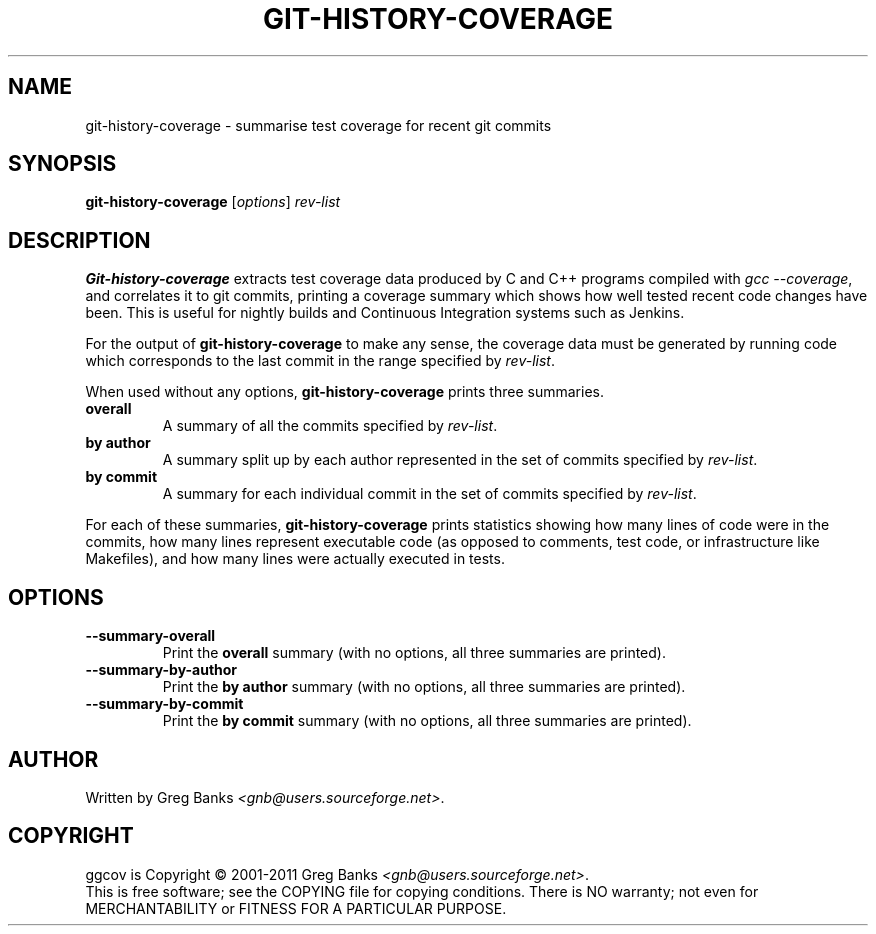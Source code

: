 .\"
.\" ggcov - A GTK frontend for exploring gcov coverage data
.\" Copyright (c) 2003-2011 Greg Banks <gnb@users.sourceforge.net>
.\" 
.\" This program is free software; you can redistribute it and/or modify
.\" it under the terms of the GNU General Public License as published by
.\" the Free Software Foundation; either version 2 of the License, or
.\" (at your option) any later version.
.\" 
.\" This program is distributed in the hope that it will be useful,
.\" but WITHOUT ANY WARRANTY; without even the implied warranty of
.\" MERCHANTABILITY or FITNESS FOR A PARTICULAR PURPOSE.  See the
.\" GNU General Public License for more details.
.\" 
.\" You should have received a copy of the GNU General Public License
.\" along with this program; if not, write to the Free Software
.\" Foundation, Inc., 59 Temple Place, Suite 330, Boston, MA  02111-1307  USA
.\" 
.TH GIT-HISTORY-COVERAGE "1" "Feb 2011" "GGCOV" "Greg Banks"
.SH NAME
git-history-coverage \- summarise test coverage for recent git commits
.SH SYNOPSIS
\fBgit-history-coverage\fP [\fIoptions\fP] 
\fIrev-list\fP
.SH DESCRIPTION
.PP
\fBGit-history-coverage\fP extracts test coverage data produced by
C and C++ programs compiled with \fIgcc \-\-coverage\fP, and correlates
it to git commits, printing a coverage summary which shows
how well tested recent code changes have been.  This is useful
for nightly builds and Continuous Integration systems such as Jenkins.
.PP
For the output of \fBgit-history-coverage\fP to make any sense, the
coverage data must be generated by running code which corresponds to
the last commit in the range specified by \fIrev-list\fP.
.PP
When used without any options, \fBgit-history-coverage\fP prints three
summaries.
.TP
.B overall
A summary of all the commits specified by \fIrev-list\fP.
.TP
.B by author
A summary split up by each author represented in
the set of commits specified by \fIrev-list\fP.
.TP
.B by commit
A summary for each individual commit in
the set of commits specified by \fIrev-list\fP.
.PP
For each of these summaries, \fBgit-history-coverage\fP prints
statistics showing how many lines of code were in the commits,
how many lines represent executable code (as opposed to comments,
test code, or infrastructure like Makefiles), and how many
lines were actually executed in tests.
.SH OPTIONS
.TP
\fB\-\-summary\-overall\fP
Print the \fBoverall\fP summary (with no options, all three
summaries are printed).
.TP
\fB\-\-summary\-by\-author\fP
Print the \fBby author\fP summary (with no options, all three
summaries are printed).
.TP
\fB\-\-summary\-by\-commit\fP
Print the \fBby commit\fP summary (with no options, all three
summaries are printed).
.SH AUTHOR
Written by Greg Banks
.IR <gnb@users.sourceforge.net> .
.SH COPYRIGHT
ggcov is Copyright \(co 2001\-2011 Greg Banks \fI<gnb@users.sourceforge.net>\fP.
.br
This is free software; see the COPYING file for copying conditions.  There
is NO warranty; not even for MERCHANTABILITY or FITNESS FOR A PARTICULAR
PURPOSE.
